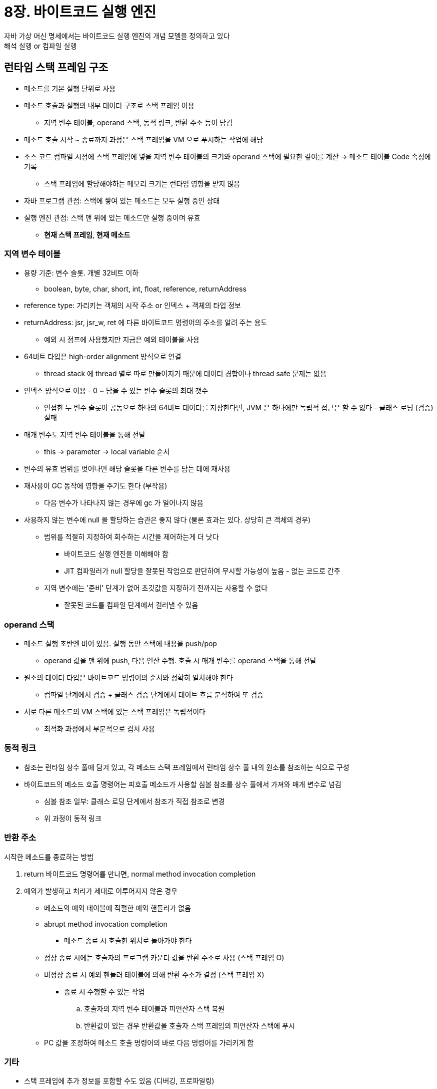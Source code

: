 = 8장. 바이트코드 실행 엔진

자바 가상 머신 명세에서는 바이트코드 실행 엔진의 개념 모델을 정의하고 있다 +
해석 실행 or 컴파일 실행

== 런타임 스택 프레임 구조

* 메소드를 기본 실행 단위로 사용
* 메소드 호출과 실행의 내부 데이터 구조로 스택 프레임 이용
** 지역 변수 테이블, operand 스택, 동적 링크, 반환 주소 등이 담김
* 메소드 호출 시작 ~ 종료까지 과정은 스택 프레임을 VM 으로 푸시하는 작업에 해당
* 소스 코드 컴파일 시점에 스택 프레임에 넣을 지역 변수 테이블의 크기와 operand 스택에 필요한 깊이를 계산 -> 메소드 테이블 Code 속성에 기록
** 스택 프레임에 할당해야하는 메모리 크기는 런타임 영향을 받지 않음
* 자바 프로그램 관점: 스택에 쌓여 있는 메소드는 모두 실행 중인 상태
* 실행 엔진 관점: 스택 맨 위에 있는 메소드만 실행 중이며 유효
** **현재 스택 프레임**, **현재 메소드**

=== 지역 변수 테이블

* 용량 기준: 변수 슬롯. 개별 32비트 이하
** boolean, byte, char, short, int, float, reference, returnAddress
* reference type: 가리키는 객체의 시작 주소 or 인덱스 + 객체의 타입 정보
* returnAddress: jsr, jsr_w, ret 에 다른 바이트코드 명령어의 주소를 알려 주는 용도
** 예외 시 점프에 사용했지만 지금은 예외 테이블을 사용
* 64비트 타입은 high-order alignment 방식으로 연결
** thread stack 에 thread 별로 따로 만들어지기 때문에 데이터 경합이나 thread safe 문제는 없음
* 인덱스 방식으로 이용 - 0 ~ 담을 수 있는 변수 슬롯의 최대 갯수
** 인접한 두 변수 슬롯이 공동으로 하나의 64비트 데이터를 저장한다면, JVM 은 하나에만 독립적 접근은 할 수 없다 - 클래스 로딩 (검증) 실패
* 매개 변수도 지역 변수 테이블을 통해 전달
** this -> parameter -> local variable 순서
* 변수의 유효 범위를 벗어나면 해당 슬롯을 다른 변수를 담는 데에 재사용
* 재사용이 GC 동작에 영향을 주기도 한다 (부작용)
** 다음 변수가 나타나지 않는 경우에 gc 가 일어나지 않음
* 사용하지 않는 변수에 null 을 할당하는 습관은 좋지 않다 (물론 효과는 있다. 상당히 큰 객체의 경우)
** 범위를 적절히 지정하여 회수하는 시간을 제어하는게 더 낫다
*** 바이트코드 실행 엔진을 이해해야 함
*** JIT 컴파일러가 null 할당을 잘못된 작업으로 판단하여 무시할 가능성이 높음 - 없는 코드로 간주
** 지역 변수에는 '준비' 단계가 없어 초깃값을 지정하기 전까지는 사용할 수 없다
*** 잘못된 코드를 컴파일 단계에서 걸러낼 수 있음

=== operand 스택

* 메소드 실행 초반엔 비어 있음. 실행 동안 스택에 내용을 push/pop
** operand 값을 맨 위에 push, 다음 연산 수행. 호출 시 매개 변수를 operand 스택을 통해 전달
* 원소의 데이터 타입은 바이트코드 명령어의 순서와 정확히 일치해야 한다
** 컴파일 단계에서 검증 + 클래스 검증 단계에서 데이트 흐름 분석하여 또 검증
* 서로 다른 메소드의 VM 스택에 있는 스택 프레임은 독립적이다
** 최적화 과정에서 부분적으로 겹쳐 사용

=== 동적 링크

* 참조는 런타임 상수 풀에 담겨 있고, 각 메소드 스택 프레임에서 런타임 상수 풀 내의 원소를 참조하는 식으로 구성
* 바이트코드의 메소드 호출 명령어는 피호출 메소드가 사용할 심볼 참조를 상수 풀에서 가져와 매개 변수로 넘김
** 심볼 참조 일부: 클래스 로딩 단계에서 참조가 직접 참조로 변경
** 위 과정이 동적 링크

=== 반환 주소

시작한 메소드를 종료하는 방법

. return 바이트코드 명령어를 만나면, normal method invocation completion
. 예외가 발생하고 처리가 제대로 이루어지지 않은 경우
** 메소드의 예외 테이블에 적절한 예외 핸들러가 없음
** abrupt method invocation completion
* 메소드 종료 시 호출한 위치로 돌아가야 한다
** 정상 종료 시에는 호출자의 프로그램 카운터 값을 반환 주소로 사용 (스택 프레임 O)
** 비정상 종료 시 예외 핸들러 테이블에 의해 반환 주소가 결정 (스택 프레임 X)
* 종료 시 수행할 수 있는 작업
.. 호출자의 지역 변수 테이블과 피연산자 스택 복원
.. 반환값이 있는 경우 반환값을 호출자 스택 프레임의 피연산자 스택에 푸시
** PC 값을 조정하여 메소드 호출 명령어의 바로 다음 명령어를 가리키게 함

=== 기타

* 스택 프레임에 추가 정보를 포함할 수도 있음 (디버깅, 프로파일링)

== 메소드 호출

* 메소드 호출 단계에서는 호출할 메소드의 버전을 선택
** 동일한 메소드명으로 존재하는 경우 어느 클래스의 메소드를 실행할 지
* 클래스 파일 컴파일에는 링킹이 없음 -> 심볼 참조다
** 호출 과정이 복잡하다
* 클래스 로딩 시점 or 런타임에 대상 메소드의 '직접 참조'를 알아내야 한다

=== 해석

* 호출 대상은 클래스 파일 상수풀에 '심볼 참조'로 기록
** 해석 단계에서 일부를 직접 참조로 변환
** 전제 - 호출할 버전을 실행되기 전에 알아낼 수 있고, 런타임에서는 다른 버전으로 변경될 수 없음
* invokestatic, invokespecial 명령어는 해석 단계에서 특정할 수 있다
** static, private, constructor (`<init>`), parent method (+ final)
** 이것들은 non-virtual 이고 다른건 virtual
* virtual 명령어 - invokevirtual, invokeinterface, invokedynamic

=== 디스패치

* 올바른 대상 메소드를 결정하는 방법 - 다형성 특성의 가장 기본에 해당되는 내용

==== 정적 디스패치

* p409 코드 8-6
** Human: static type or apparent type
** Man: actual type or runtime type
** 최종 정적 타입은 컴파일 타입에 알 수 있지만, 타입 변경 결과는 런타임에 결정 -> **컴파일러는 객체의 실제 타입이 무엇인지 알지 못한다**
** VM (컴파일러) 은 호출할 메소드를 선택할 때 실제 타입이 아닌 정적 타입을 참고한다
* 정적 디스패치: **메소드 버전 선택에 정적 타입을 참고하는 모든 디스패치 작업**
** 컴파일타임에 이루어진다
* 하나를 특정하지 못하여 '비교적 더 적합한' 버전을 선택하는 경우
** 리터럴 (명시적인 정적 타입이 없음). p412 코드 8-7
** 상속 관계에서 가까울수록 우선순위가 높다
** 가변 길이 매개변수 메소드의 우선순위가 가장 낮다

정리: 컴파일타임에 확정, 클래스 로딩 중에 해석, 오버로딩될 수 있고, 오버로딩된 버전 중에서 선택도 정적 디스패치를 통해 이루어진다

==== 동적 디스패치

'JVM 은 어떤 메소드를 호출할지 어떻게 결정하는가?' +
'JVM 이 실제 타입을 기준으로 메소드 버전을 선택해 알려 주는 방식은 구체적으로 어떤가?'

* p416 코드 8-9
** 16~21 라인: 두 객체의 참조를 스택 맨 위로 푸시, invokevirtual 수행
*** 둘 다 `DynamicDispatch$Human.sayHello` 를 호출하지만 실제 메소드가 다름
* invokevirtual 이 다형성을 구현하는 방식
.. 객체의 실제 타입을 찾음
.. 타입에서 일치하는 메소드를 찾으면 접근 권한 검사 -> return or throw
.. 없다면 상위 클래스 재귀 검사
.. AbstractMethodError
* invokevirtual 명령어
** 상수 풀에 있는 메소드의 심볼 참조를 직접 참조로 변환 + **메소드 수신 객체의 실제 타입을 보고 메소드 버전 선택**
* 동적 디스패치: 런타임에 실제 타입을 보고 메소드 버전을 결정하는 방식
** 필드에는 사용하지 않고 메소드에만 적용. 필드는 다형성과 무관
* 하위 클래스의 필드가 상위 클래스의 필드를 가린다 - p418 코드 8-10

==== 단일 디스패치와 다중 디스패치

* 메소드 볼륨: 메소드 수신 객체 + 매개 변수
** 볼륨 수에 따라 단일 or 다중
** 단일: 한 볼륨 안에서 대상 메소드 선택
** 다중: 둘 이상의 볼륨 안에서 대상을 찾음
* p420 코드 8-11
** 정적 디스패치 (컴파일 타임): 변수의 타입이 Father or Son, QQ or _360
*** 선택에 이용된 볼륨이 2개여서 다중 디스패치
** 동적 디스패치: 라인에 해당하는 invokevirtual 명령어가 실행될 때 메소드 시그니처는 컴파일 타임에 정해짐
*** 메소드 수신 객체의 실제 타입이 Fater or Son 인지만 VM 이 선택할 요소
*** 선택 기준 볼륨이 하나여서 단일 디스패치
* '정적 다중 디스패치' + '동적 단일 디스패치'
* var 는 컴파일타임에 정적으로 추론
* (jdk.dynalink 는 10년 전이 마지막 업데이트)

==== VM 의 동적 디스패치 구현

* 메소드 버전 선택에는 런타임에 수신 객체 타입의 메소드 메타데이터를 보고 적절한 메소드를 찾는 작업이 이루어짐
** 타입 메타데이터를 자주 검색하지 않고, 해당 타입에 대한 가상 메소드 테이블 (vtable) 을 만들어 최적화
*** invokeinterface (itable) 도 있음
* vtable 에는 각 메소드의 실제 시작 주소가 담김
* 하위 클래스에서 override 되지 않으면 부모 클래스에 있는 동일한 메소드의 주소와 같음
* 시그니처가 같은 메소드는 부모 클래스와 자식 클래스의 vtable 에서 인덱스가 같도록 함
** 형 변환 시 검색할 vtable 만 변경하면 되고, 필요한 시작점 주소는 다른 vtable 인덱스로 변환할 수 있음
* vtable 은 링킹 단계에서 초기화
** (aop, instrumentation 은 링킹 (검증, 준비, 해석) 단계에서 바이트코드 조작? 클래스 로더를 가로채서 만드나?)
* 자바 메소드는 기본적으로 virtual
** vtable 외에 클래스 계층 구조 분석도 최적화 수단으로 사용
** guided inline, inlince cache 등도 사용

== 동적 타입 언어 지원

=== 동적 타입 언어

* 타입 검사 과정 중 주요 단계들이 런타임에 수행
* **변수에는 타입이 없고 변수의 값에만 타입이 있음**

=== 자바와 동적 타이핑

* JDK 7 이전의 바이트코드 명령어는 4개이며, 컴파일타임에 생성되는 메소드 심볼 참조가 첫 번째 매개 변수
** 동적 타입 언어에서는 호출 대상을 런타임에서 결정할 수 있어야 함
* JVM 에서 동적 타입 언어 구현
** 컴파일타임에 placeholder 타입을 심어두고, 구체 타입에 대한 바이트코드를 런타임에 동적으로 생성하여 placeholder 타입 대체
* 동적 타입 메소드를 호출할 때 호출 객체의 정적 타입을 확인할 수 없음
** -> 메소드 인라인 최적화를 제대로 수행하지 못함

=== java.lang.invoke 패키지

* **심볼 참조만으로 호출 대상의 메소드를 결정**
* MethodHandle 도입: 대상 메소드를 동적으로 결정하기 위한 새로운 메커니즘
** 함수 포인터나 delegate 메소드와 비슷한 방식을 이용할 수 있음
* p429 코드 8-12
** lookup(): 주어진 클래스에서 메소드 이름, 타입과 호출 권한이 일치하는 메소드 핸들 찾기
* MethodHandle 과 Reflection 은 비슷한 점이 많다
** 메소드 호출을 시뮬레이션 (자바 수준 / 바이트코드 수준)
** 리플렉션 Method 객체는 MethodHandle 보다 더 많은 정보를 담고 있다
*** 메소드 시그니처, 서술자, 속성 테이블 vs 실행과 관련한 정보
** MethodHandle 은 메소드 호출 명령어를 시뮬레이션 - 다양한 최적화와 비슷한 개념이 지원될 수 있음

=== invokedynamic 명령어

* 이전 invoke 명령어들의 메소드 해석 로직은 VM 에 고정
* invokedynamic, MethodHandle 은 특정한 사용자 코드로 해석 책임을 옮김
* '동적으로 계산된 호출 사이트': 이 명령어를 포함하는 모든 위치
* 첫 번째 매개 변수 `CONSTANT_InvokeDynamic_info`
** 부트스트랩 메소드, 메소드 타입, 이름
** 부트스트랩 메소드 - 매개 변수 고정, 반환값은 실행 시 실제 메소드 호출 대상인 java.lang.invoke.CallSite

=== 실전: 제어 메소드 할당 규칙

* invokedynamic 은 디스패치 로직을 가상 머신이 아니라 개발자가 결정한다

== 스택 기반 바이트코드 해석 및 실행 엔진

VM 이 바이트코드 명령어를 실행하는 방법

=== 해석 (interpret) 실행

* 소스 코드의 어휘와 구문을 분석하여 추상 구문 트리로 변환
* javac: 어휘 분석, 구문 분석, 추상 구문 트리 생성, 구문 트리 탐색하여 바이트코드 명령어 생성 처리
** VM 외부에서 수행, 자바 프로그램 컴파일은 준 독립적인 구현

=== 스택 기반 명령어 집합과 레지스터 기반 명령어 집합

* 바이트코드 명령어 스트림은 기본적으로 스택 기반 명령어 집합 아키텍처
** 메모리 주소 대신 operand stack 을 이용해 동작
** 레지스터 기반은 x86
* 이식성이 좋음 - 하드웨어 레지스터를 직접 사용하지 않음
* 코드가 상대적으로 간결 - 필요한 공간을 모두 스택으로 처리, 공간 할당 문제를 고민할 필요 없음
* 단점
** 실행 속도가 상대적으로 느리다
** 필요한 명령어의 총개수가 레지스터 기반보다 많다
** 스택이 메모리에 구현되면 메모리 접근이 빈번하다
